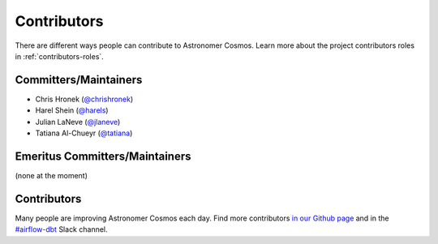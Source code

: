 .. _contributors:
Contributors
============

There are different ways people can contribute to Astronomer Cosmos.
Learn more about the project contributors roles in :ref:`contributors-roles`.

Committers/Maintainers
----------------------

* Chris Hronek (`@chrishronek <https://github.com/chrishronek>`_)
* Harel Shein (`@harels <https://github.com/harels>`_)
* Julian LaNeve (`@jlaneve <https://github.com/jlaneve>`_)
* Tatiana Al-Chueyr (`@tatiana <https://github.com/tatiana>`_)


Emeritus Committers/Maintainers
-------------------------------

(none at the moment)

Contributors
------------

Many people are improving Astronomer Cosmos each day.
Find more contributors `in our Github page <https://github.com/astronomer/astronomer-cosmos/graphs/contributors>`_ and in the `#airflow-dbt <https://join.slack.com/t/apache-airflow/shared_invite/zt-1zy8e8h85-es~fn19iMzUmkhPwnyRT6Q>`_ Slack channel.
